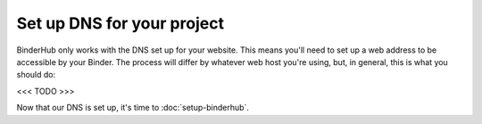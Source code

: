 Set up DNS for your project
===========================

BinderHub only works with the DNS set up for your website. This means you'll
need to set up a web address to be accessible by your Binder. The process will
differ by whatever web host you're using, but, in general, this is what you
should do:

<<< TODO >>>

Now that our DNS is set up, it's time to :doc:`setup-binderhub`.
